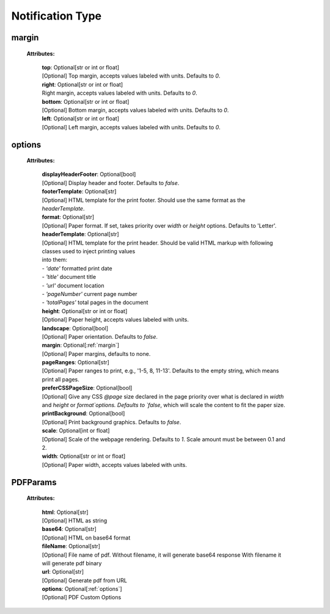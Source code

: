 **Notification Type**
===============

.. _margin:

margin
------

    **Attributes:**

        | **top**: Optional[str or int or float]
        | [Optional] Top margin, accepts values labeled with units. Defaults to `0`.


        | **right**: Optional[str or int or float]
        | Right margin, accepts values labeled with units. Defaults to `0`.

        | **bottom**: Optional[str or int or float]
        | [Optional] Bottom margin, accepts values labeled with units. Defaults to `0`.

        | **left**: Optional[str or int or float]
        | [Optional] Left margin, accepts values labeled with units. Defaults to `0`.


.. _options:

options
-------

    **Attributes:**

        | **displayHeaderFooter**: Optional[bool]
        | [Optional] Display header and footer. Defaults to `false`.

        | **footerTemplate**: Optional[str]
        | [Optional] HTML template for the print footer. Should use the same format as the `headerTemplate`.

        | **format**: Optional[str]
        | [Optional] Paper format. If set, takes priority over `width` or `height` options. Defaults to 'Letter'.

        | **headerTemplate**: Optional[str]
        | [Optional] HTML template for the print header. Should be valid HTML markup with following classes used to inject printing values
        | into them:
        | - `'date'` formatted print date
        | - `'title'` document title
        | - `'url'` document location
        | - `'pageNumber'` current page number
        | - `'totalPages'` total pages in the document

        | **height**: Optional[str or int or float]
        | [Optional] Paper height, accepts values labeled with units.

        | **landscape**: Optional[bool]
        | [Optional] Paper orientation. Defaults to `false`.

        | **margin**: Optional[:ref:`margin`]
        | [Optional] Paper margins, defaults to none.

        | **pageRanges**: Optional[str]
        | [Optional] Paper ranges to print, e.g., '1-5, 8, 11-13'. Defaults to the empty string, which means print all pages.

        | **preferCSSPageSize**: Optional[bool]
        | [Optional] Give any CSS `@page` size declared in the page priority over what is declared in `width` and `height` or `format`options. Defaults to `false`, which will scale the content to fit the paper size.

        | **printBackground**: Optional[bool]
        | [Optional] Print background graphics. Defaults to `false`.

        | **scale**: Optional[int or float]
        | [Optional] Scale of the webpage rendering. Defaults to `1`. Scale amount must be between 0.1 and 2.

        | **width**: Optional[str or int or float]
        | [Optional] Paper width, accepts values labeled with units.


.. _PDFParams:

PDFParams
---------

    **Attributes:**

        | **html**: Optional[str]
        | [Optional] HTML as string

        | **base64**: Optional[str]
        | [Optional] HTML on base64 format

        | **fileName**: Optional[str]
        | [Optional] File name of pdf. Without filename, it will generate base64 response With filename it will generate pdf binary

        | **url**: Optional[str]
        | [Optional] Generate pdf from URL

        | **options**: Optional[:ref:`options`]
        | [Optional] PDF Custom Options

